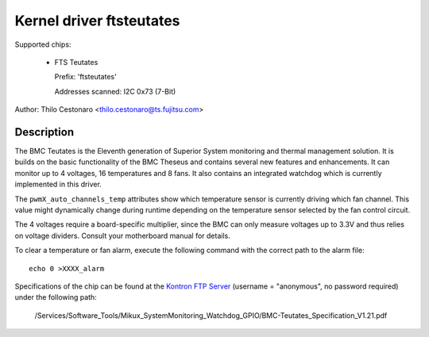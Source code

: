 Kernel driver ftsteutates
=========================

Supported chips:

  * FTS Teutates

    Prefix: 'ftsteutates'

    Addresses scanned: I2C 0x73 (7-Bit)

Author: Thilo Cestonaro <thilo.cestonaro@ts.fujitsu.com>


Description
-----------

The BMC Teutates is the Eleventh generation of Superior System
monitoring and thermal management solution. It is builds on the basic
functionality of the BMC Theseus and contains several new features and
enhancements. It can monitor up to 4 voltages, 16 temperatures and
8 fans. It also contains an integrated watchdog which is currently
implemented in this driver.

The ``pwmX_auto_channels_temp`` attributes show which temperature sensor
is currently driving which fan channel. This value might dynamically change
during runtime depending on the temperature sensor selected by
the fan control circuit.

The 4 voltages require a board-specific multiplier, since the BMC can
only measure voltages up to 3.3V and thus relies on voltage dividers.
Consult your motherboard manual for details.

To clear a temperature or fan alarm, execute the following command with the
correct path to the alarm file::

	echo 0 >XXXX_alarm

Specifications of the chip can be found at the `Kontron FTP Server <http://ftp.kontron.com/>`_ (username = "anonymous", no password required)
under the following path:

  /Services/Software_Tools/Mikux_SystemMonitoring_Watchdog_GPIO/BMC-Teutates_Specification_V1.21.pdf
